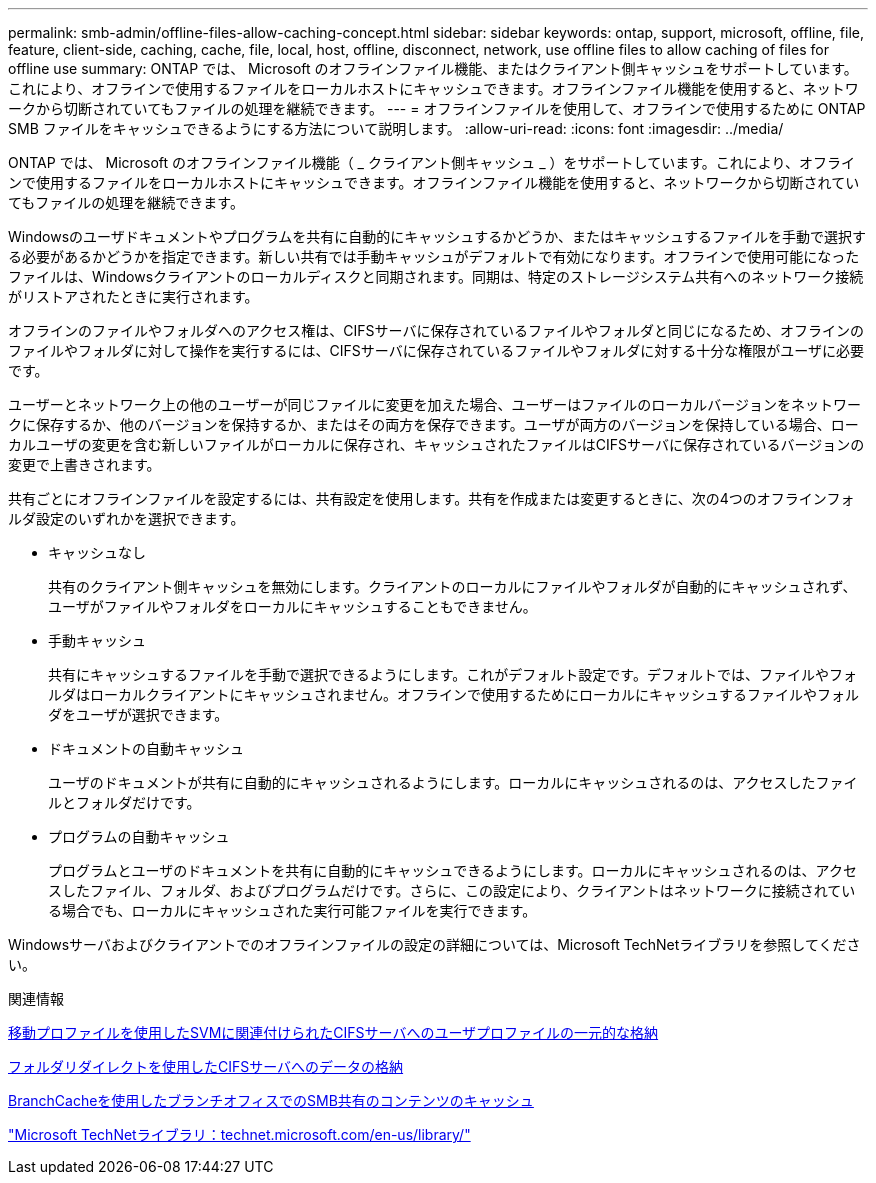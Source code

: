 ---
permalink: smb-admin/offline-files-allow-caching-concept.html 
sidebar: sidebar 
keywords: ontap, support, microsoft, offline, file, feature, client-side, caching, cache, file, local, host, offline, disconnect, network, use offline files to allow caching of files for offline use 
summary: ONTAP では、 Microsoft のオフラインファイル機能、またはクライアント側キャッシュをサポートしています。これにより、オフラインで使用するファイルをローカルホストにキャッシュできます。オフラインファイル機能を使用すると、ネットワークから切断されていてもファイルの処理を継続できます。 
---
= オフラインファイルを使用して、オフラインで使用するために ONTAP SMB ファイルをキャッシュできるようにする方法について説明します。
:allow-uri-read: 
:icons: font
:imagesdir: ../media/


[role="lead"]
ONTAP では、 Microsoft のオフラインファイル機能（ _ クライアント側キャッシュ _ ）をサポートしています。これにより、オフラインで使用するファイルをローカルホストにキャッシュできます。オフラインファイル機能を使用すると、ネットワークから切断されていてもファイルの処理を継続できます。

Windowsのユーザドキュメントやプログラムを共有に自動的にキャッシュするかどうか、またはキャッシュするファイルを手動で選択する必要があるかどうかを指定できます。新しい共有では手動キャッシュがデフォルトで有効になります。オフラインで使用可能になったファイルは、Windowsクライアントのローカルディスクと同期されます。同期は、特定のストレージシステム共有へのネットワーク接続がリストアされたときに実行されます。

オフラインのファイルやフォルダへのアクセス権は、CIFSサーバに保存されているファイルやフォルダと同じになるため、オフラインのファイルやフォルダに対して操作を実行するには、CIFSサーバに保存されているファイルやフォルダに対する十分な権限がユーザに必要です。

ユーザーとネットワーク上の他のユーザーが同じファイルに変更を加えた場合、ユーザーはファイルのローカルバージョンをネットワークに保存するか、他のバージョンを保持するか、またはその両方を保存できます。ユーザが両方のバージョンを保持している場合、ローカルユーザの変更を含む新しいファイルがローカルに保存され、キャッシュされたファイルはCIFSサーバに保存されているバージョンの変更で上書きされます。

共有ごとにオフラインファイルを設定するには、共有設定を使用します。共有を作成または変更するときに、次の4つのオフラインフォルダ設定のいずれかを選択できます。

* キャッシュなし
+
共有のクライアント側キャッシュを無効にします。クライアントのローカルにファイルやフォルダが自動的にキャッシュされず、ユーザがファイルやフォルダをローカルにキャッシュすることもできません。

* 手動キャッシュ
+
共有にキャッシュするファイルを手動で選択できるようにします。これがデフォルト設定です。デフォルトでは、ファイルやフォルダはローカルクライアントにキャッシュされません。オフラインで使用するためにローカルにキャッシュするファイルやフォルダをユーザが選択できます。

* ドキュメントの自動キャッシュ
+
ユーザのドキュメントが共有に自動的にキャッシュされるようにします。ローカルにキャッシュされるのは、アクセスしたファイルとフォルダだけです。

* プログラムの自動キャッシュ
+
プログラムとユーザのドキュメントを共有に自動的にキャッシュできるようにします。ローカルにキャッシュされるのは、アクセスしたファイル、フォルダ、およびプログラムだけです。さらに、この設定により、クライアントはネットワークに接続されている場合でも、ローカルにキャッシュされた実行可能ファイルを実行できます。



Windowsサーバおよびクライアントでのオフラインファイルの設定の詳細については、Microsoft TechNetライブラリを参照してください。

.関連情報
xref:roaming-profiles-store-user-profiles-concept.adoc[移動プロファイルを使用したSVMに関連付けられたCIFSサーバへのユーザプロファイルの一元的な格納]

xref:folder-redirection-store-data-concept.adoc[フォルダリダイレクトを使用したCIFSサーバへのデータの格納]

xref:branchcache-cache-share-content-branch-office-concept.adoc[BranchCacheを使用したブランチオフィスでのSMB共有のコンテンツのキャッシュ]

http://technet.microsoft.com/en-us/library/["Microsoft TechNetライブラリ：technet.microsoft.com/en-us/library/"]
